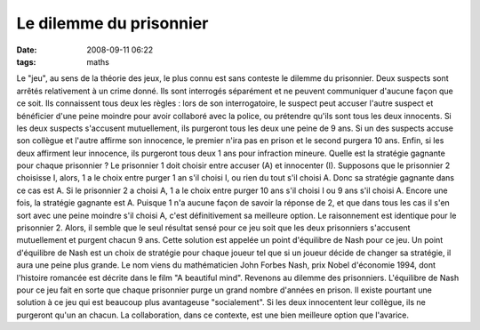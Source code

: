 Le dilemme du prisonnier
########################
:date: 2008-09-11 06:22
:tags: maths

Le "jeu", au sens de la théorie des jeux, le plus connu est sans
conteste le dilemme du prisonnier. Deux suspects sont arrêtés
relativement à un crime donné. Ils sont interrogés séparément et ne
peuvent communiquer d'aucune façon que ce soit. Ils connaissent tous
deux les règles : lors de son interrogatoire, le suspect peut accuser
l'autre suspect et bénéficier d'une peine moindre pour avoir collaboré
avec la police, ou prétendre qu'ils sont tous les deux innocents. Si les
deux suspects s'accusent mutuellement, ils purgeront tous les deux une
peine de 9 ans. Si un des suspects accuse son collègue et l'autre
affirme son innocence, le premier n'ira pas en prison et le second
purgera 10 ans. Enfin, si les deux affirment leur innocence, ils
purgeront tous deux 1 ans pour infraction mineure.
Quelle est la stratégie gagnante pour chaque prisonnier ? Le prisonnier
1 doit choisir entre accuser (A) et innocenter (I). Supposons que le
prisonnier 2 choisisse I, alors, 1 a le choix entre purger 1 an s'il
choisi I, ou rien du tout s'il choisi A. Donc sa stratégie gagnante dans
ce cas est A. Si le prisonnier 2 a choisi A, 1 a le choix entre purger
10 ans s'il choisi I ou 9 ans s'il choisi A. Encore une fois, la
stratégie gagnante est A.
Puisque 1 n'a aucune façon de savoir la réponse de 2, et que dans tous
les cas il s'en sort avec une peine moindre s'il choisi A, c'est
définitivement sa meilleure option. Le raisonnement est identique pour
le prisonnier 2. Alors, il semble que le seul résultat sensé pour ce jeu
soit que les deux prisonniers s'accusent mutuellement et purgent chacun
9 ans. Cette solution est appelée un point d'équilibre de Nash pour ce
jeu.
Un point d'équilibre de Nash est un choix de stratégie pour chaque
joueur tel que si un joueur décide de changer sa stratégie, il aura une
peine plus grande. Le nom viens du mathématicien John Forbes Nash, prix
Nobel d'économie 1994, dont l'histoire romancée est décrite dans le film
"A beautiful mind".
Revenons au dilemme des prisonniers. L'équilibre de Nash pour ce jeu
fait en sorte que chaque prisonnier purge un grand nombre d'années en
prison. Il existe pourtant une solution à ce jeu qui est beaucoup plus
avantageuse "socialement". Si les deux innocentent leur collègue, ils ne
purgeront qu'un an chacun. La collaboration, dans ce contexte, est une
bien meilleure option que l'avarice.
|image0|

.. |image0| image:: https://blogger.googleusercontent.com/tracker/697344570467959391-8978153164611934777?l=mathfou.blogspot.com
